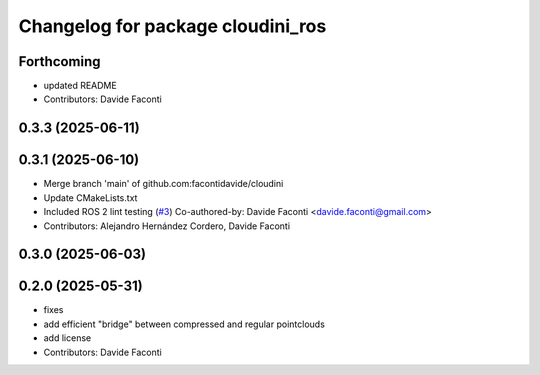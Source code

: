 ^^^^^^^^^^^^^^^^^^^^^^^^^^^^^^^^^^
Changelog for package cloudini_ros
^^^^^^^^^^^^^^^^^^^^^^^^^^^^^^^^^^

Forthcoming
-----------
* updated README
* Contributors: Davide Faconti

0.3.3 (2025-06-11)
------------------

0.3.1 (2025-06-10)
------------------
* Merge branch 'main' of github.com:facontidavide/cloudini
* Update CMakeLists.txt
* Included ROS 2 lint testing (`#3 <https://github.com/facontidavide/cloudini/issues/3>`_)
  Co-authored-by: Davide Faconti <davide.faconti@gmail.com>
* Contributors: Alejandro Hernández Cordero, Davide Faconti

0.3.0 (2025-06-03)
------------------

0.2.0 (2025-05-31)
------------------
* fixes
* add efficient "bridge" between compressed and regular pointclouds
* add license
* Contributors: Davide Faconti
